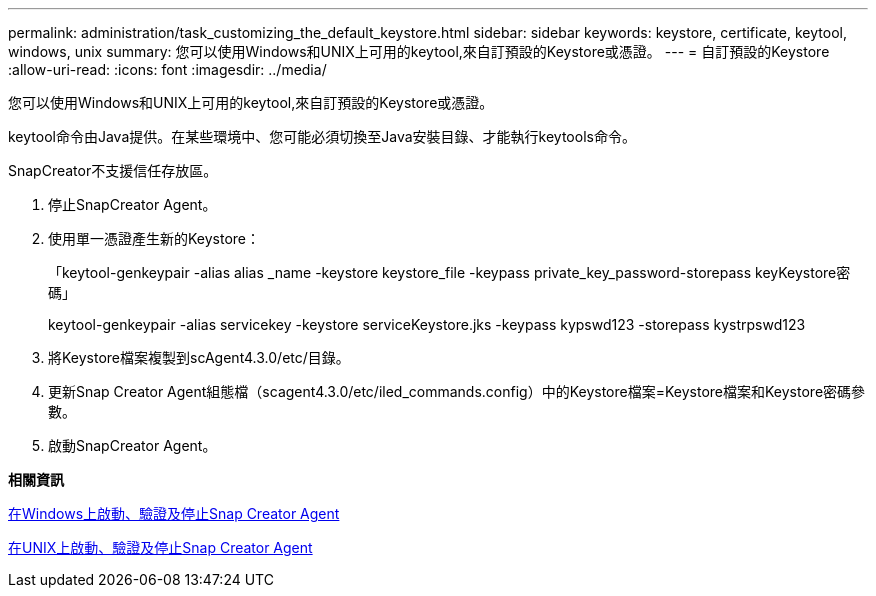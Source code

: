 ---
permalink: administration/task_customizing_the_default_keystore.html 
sidebar: sidebar 
keywords: keystore, certificate, keytool, windows, unix 
summary: 您可以使用Windows和UNIX上可用的keytool,來自訂預設的Keystore或憑證。 
---
= 自訂預設的Keystore
:allow-uri-read: 
:icons: font
:imagesdir: ../media/


[role="lead"]
您可以使用Windows和UNIX上可用的keytool,來自訂預設的Keystore或憑證。

keytool命令由Java提供。在某些環境中、您可能必須切換至Java安裝目錄、才能執行keytools命令。

SnapCreator不支援信任存放區。

. 停止SnapCreator Agent。
. 使用單一憑證產生新的Keystore：
+
「keytool-genkeypair -alias alias _name -keystore keystore_file -keypass private_key_password-storepass keyKeystore密碼」

+
keytool-genkeypair -alias servicekey -keystore serviceKeystore.jks -keypass kypswd123 -storepass kystrpswd123

. 將Keystore檔案複製到scAgent4.3.0/etc/目錄。
. 更新Snap Creator Agent組態檔（scagent4.3.0/etc/iled_commands.config）中的Keystore檔案=Keystore檔案和Keystore密碼參數。
. 啟動SnapCreator Agent。


*相關資訊*

xref:task_starting_verifying_and_stopping_the_snap_creator_agent_on_windows.adoc[在Windows上啟動、驗證及停止Snap Creator Agent]

xref:task_starting_verifying_and_stopping_the_snap_creator_agent_on_unix.adoc[在UNIX上啟動、驗證及停止Snap Creator Agent]
